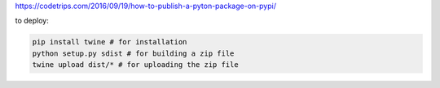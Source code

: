 
https://codetrips.com/2016/09/19/how-to-publish-a-pyton-package-on-pypi/

to deploy:

.. code:: shell

    pip install twine # for installation
    python setup.py sdist # for building a zip file
    twine upload dist/* # for uploading the zip file
